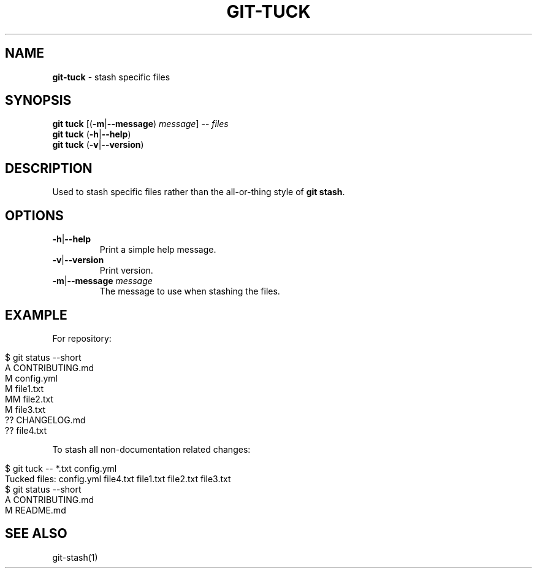 .\" generated with Ronn/v0.7.3
.\" http://github.com/rtomayko/ronn/tree/0.7.3
.
.TH "GIT\-TUCK" "1" "November 2015" "" ""
.
.SH "NAME"
\fBgit\-tuck\fR \- stash specific files
.
.SH "SYNOPSIS"
\fBgit tuck\fR [(\fB\-m\fR|\fB\-\-message\fR) \fImessage\fR] \-\- \fIfiles\fR
.
.br
\fBgit tuck\fR (\fB\-h\fR|\fB\-\-help\fR)
.
.br
\fBgit tuck\fR (\fB\-v\fR|\fB\-\-version\fR)
.
.SH "DESCRIPTION"
Used to stash specific files rather than the all\-or\-thing style of \fBgit stash\fR\.
.
.SH "OPTIONS"
.
.TP
\fB\-h\fR|\fB\-\-help\fR
Print a simple help message\.
.
.TP
\fB\-v\fR|\fB\-\-version\fR
Print version\.
.
.TP
\fB\-m\fR|\fB\-\-message\fR \fImessage\fR
The message to use when stashing the files\.
.
.SH "EXAMPLE"
For repository:
.
.IP "" 4
.
.nf

$ git status \-\-short
A  CONTRIBUTING\.md
 M config\.yml
M  file1\.txt
MM file2\.txt
 M file3\.txt
?? CHANGELOG\.md
?? file4\.txt
.
.fi
.
.IP "" 0
.
.P
To stash all non\-documentation related changes:
.
.IP "" 4
.
.nf

$ git tuck \-\- *\.txt config\.yml
Tucked files: config\.yml file4\.txt file1\.txt file2\.txt file3\.txt
$ git status \-\-short
A  CONTRIBUTING\.md
 M README\.md
.
.fi
.
.IP "" 0
.
.SH "SEE ALSO"
git\-stash(1)
